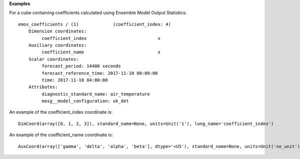 **Examples**

For a cube containing coefficients calculated using Ensemble
Model Output Statistics::

 emos_coefficients / (1)             (coefficient_index: 4)
     Dimension coordinates:
          coefficient_index                           x
     Auxiliary coordinates:
          coefficient_name                            x
     Scalar coordinates:
          forecast_period: 14400 seconds
          forecast_reference_time: 2017-11-10 00:00:00
          time: 2017-11-10 04:00:00
     Attributes:
          diagnostic_standard_name: air_temperature
          mosg__model_configuration: uk_det


An example of the coefficient_index coordinate is::

 DimCoord(array([0, 1, 2, 3]), standard_name=None, units=Unit('1'), long_name='coefficient_index')

An example of the coefficient_name coordinate is::

 AuxCoord(array(['gamma', 'delta', 'alpha', 'beta'], dtype='<U5'), standard_name=None, units=Unit('no_unit'), long_name='coefficient_name')

